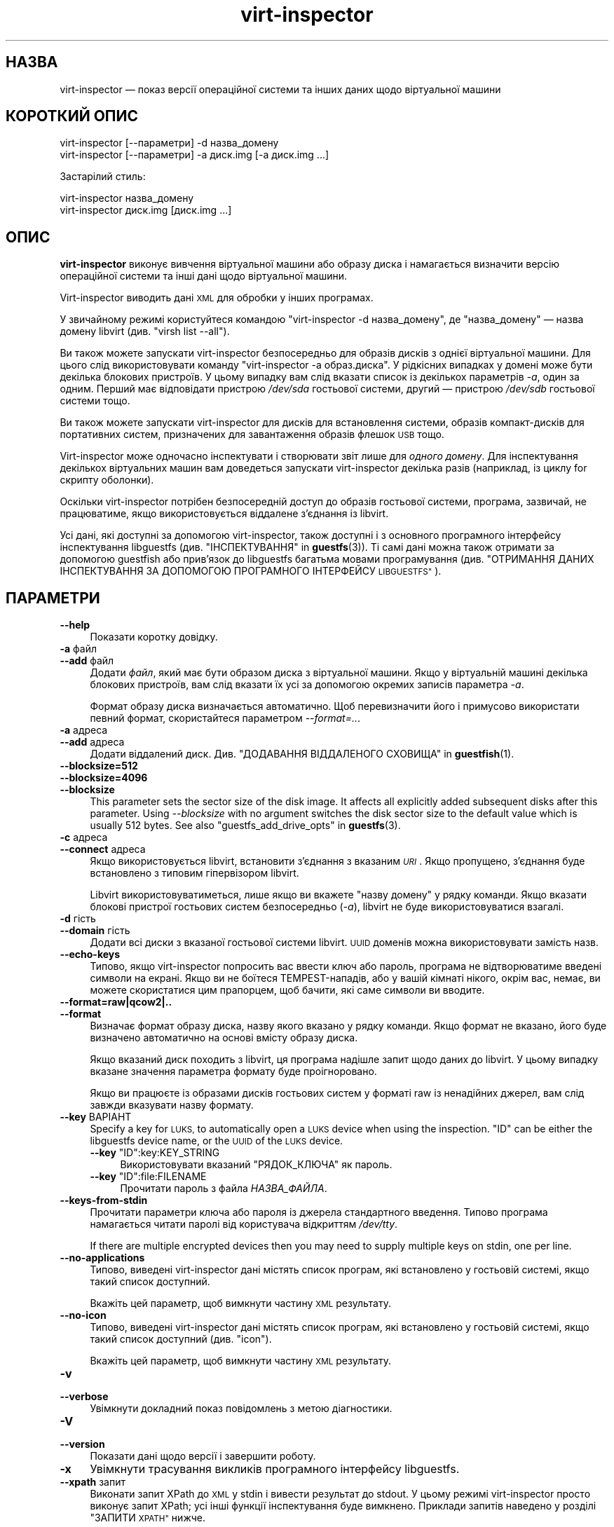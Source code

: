 .\" Automatically generated by Podwrapper::Man 1.44.0 (Pod::Simple 3.40)
.\"
.\" Standard preamble:
.\" ========================================================================
.de Sp \" Vertical space (when we can't use .PP)
.if t .sp .5v
.if n .sp
..
.de Vb \" Begin verbatim text
.ft CW
.nf
.ne \\$1
..
.de Ve \" End verbatim text
.ft R
.fi
..
.\" Set up some character translations and predefined strings.  \*(-- will
.\" give an unbreakable dash, \*(PI will give pi, \*(L" will give a left
.\" double quote, and \*(R" will give a right double quote.  \*(C+ will
.\" give a nicer C++.  Capital omega is used to do unbreakable dashes and
.\" therefore won't be available.  \*(C` and \*(C' expand to `' in nroff,
.\" nothing in troff, for use with C<>.
.tr \(*W-
.ds C+ C\v'-.1v'\h'-1p'\s-2+\h'-1p'+\s0\v'.1v'\h'-1p'
.ie n \{\
.    ds -- \(*W-
.    ds PI pi
.    if (\n(.H=4u)&(1m=24u) .ds -- \(*W\h'-12u'\(*W\h'-12u'-\" diablo 10 pitch
.    if (\n(.H=4u)&(1m=20u) .ds -- \(*W\h'-12u'\(*W\h'-8u'-\"  diablo 12 pitch
.    ds L" ""
.    ds R" ""
.    ds C` ""
.    ds C' ""
'br\}
.el\{\
.    ds -- \|\(em\|
.    ds PI \(*p
.    ds L" ``
.    ds R" ''
.    ds C`
.    ds C'
'br\}
.\"
.\" Escape single quotes in literal strings from groff's Unicode transform.
.ie \n(.g .ds Aq \(aq
.el       .ds Aq '
.\"
.\" If the F register is >0, we'll generate index entries on stderr for
.\" titles (.TH), headers (.SH), subsections (.SS), items (.Ip), and index
.\" entries marked with X<> in POD.  Of course, you'll have to process the
.\" output yourself in some meaningful fashion.
.\"
.\" Avoid warning from groff about undefined register 'F'.
.de IX
..
.nr rF 0
.if \n(.g .if rF .nr rF 1
.if (\n(rF:(\n(.g==0)) \{\
.    if \nF \{\
.        de IX
.        tm Index:\\$1\t\\n%\t"\\$2"
..
.        if !\nF==2 \{\
.            nr % 0
.            nr F 2
.        \}
.    \}
.\}
.rr rF
.\" ========================================================================
.\"
.IX Title "virt-inspector 1"
.TH virt-inspector 1 "2021-01-05" "libguestfs-1.44.0" "Virtualization Support"
.\" For nroff, turn off justification.  Always turn off hyphenation; it makes
.\" way too many mistakes in technical documents.
.if n .ad l
.nh
.SH "НАЗВА"
.IX Header "НАЗВА"
virt-inspector — показ версії операційної системи та інших даних щодо
віртуальної машини
.SH "КОРОТКИЙ ОПИС"
.IX Header "КОРОТКИЙ ОПИС"
.Vb 1
\& virt\-inspector [\-\-параметри] \-d назва_домену
\&
\& virt\-inspector [\-\-параметри] \-a диск.img [\-a диск.img ...]
.Ve
.PP
Застарілий стиль:
.PP
.Vb 1
\& virt\-inspector назва_домену
\&
\& virt\-inspector диск.img [диск.img ...]
.Ve
.SH "ОПИС"
.IX Header "ОПИС"
\&\fBvirt-inspector\fR виконує вивчення віртуальної машини або образу диска і
намагається визначити версію операційної системи та інші дані щодо
віртуальної машини.
.PP
Virt-inspector виводить дані \s-1XML\s0 для обробки у інших програмах.
.PP
У звичайному режимі користуйтеся командою \f(CW\*(C`virt\-inspector \-d назва_домену\*(C'\fR,
де \f(CW\*(C`назва_домену\*(C'\fR — назва домену libvirt (див. \f(CW\*(C`virsh list \-\-all\*(C'\fR).
.PP
Ви також можете запускати virt-inspector безпосередньо для образів дисків з
однієї віртуальної машини. Для цього слід використовувати команду
\&\f(CW\*(C`virt\-inspector \-a образ.диска\*(C'\fR. У рідкісних випадках у домені може бути
декілька блокових пристроїв. У цьому випадку вам слід вказати список із
декількох параметрів \fI\-a\fR, один за одним. Перший має відповідати пристрою
\&\fI/dev/sda\fR гостьової системи, другий — пристрою \fI/dev/sdb\fR гостьової
системи тощо.
.PP
Ви також можете запускати virt-inspector для дисків для встановлення
системи, образів компакт\-дисків для портативних систем, призначених для
завантаження образів флешок \s-1USB\s0 тощо.
.PP
Virt-inspector може одночасно інспектувати і створювати звіт лише для
\&\fIодного домену\fR. Для інспектування декількох віртуальних машин вам
доведеться запускати virt-inspector декілька разів (наприклад, із циклу for
скрипту оболонки).
.PP
Оскільки virt-inspector потрібен безпосередній доступ до образів гостьової
системи, програма, зазвичай, не працюватиме, якщо використовується віддалене
з'єднання із libvirt.
.PP
Усі дані, які доступні за допомогою virt-inspector, також доступні і з
основного програмного інтерфейсу інспектування libguestfs
(див. \*(L"ІНСПЕКТУВАННЯ\*(R" in \fBguestfs\fR\|(3)). Ті самі дані можна також отримати за
допомогою guestfish або прив'язок до libguestfs багатьма мовами
програмування (див. \*(L"ОТРИМАННЯ ДАНИХ ІНСПЕКТУВАННЯ ЗА ДОПОМОГОЮ
ПРОГРАМНОГО ІНТЕРФЕЙСУ \s-1LIBGUESTFS\*(R"\s0).
.SH "ПАРАМЕТРИ"
.IX Header "ПАРАМЕТРИ"
.IP "\fB\-\-help\fR" 4
.IX Item "--help"
Показати коротку довідку.
.IP "\fB\-a\fR файл" 4
.IX Item "-a файл"
.PD 0
.IP "\fB\-\-add\fR файл" 4
.IX Item "--add файл"
.PD
Додати \fIфайл\fR, який має бути образом диска з віртуальної машини. Якщо у
віртуальній машині декілька блокових пристроїв, вам слід вказати їх усі за
допомогою окремих записів параметра \fI\-a\fR.
.Sp
Формат образу диска визначається автоматично. Щоб перевизначити його і
примусово використати певний формат, скористайтеся параметром
\&\fI\-\-format=..\fR.
.IP "\fB\-a\fR адреса" 4
.IX Item "-a адреса"
.PD 0
.IP "\fB\-\-add\fR адреса" 4
.IX Item "--add адреса"
.PD
Додати віддалений диск. Див. \*(L"ДОДАВАННЯ ВІДДАЛЕНОГО СХОВИЩА\*(R" in \fBguestfish\fR\|(1).
.IP "\fB\-\-blocksize=512\fR" 4
.IX Item "--blocksize=512"
.PD 0
.IP "\fB\-\-blocksize=4096\fR" 4
.IX Item "--blocksize=4096"
.IP "\fB\-\-blocksize\fR" 4
.IX Item "--blocksize"
.PD
This parameter sets the sector size of the disk image.  It affects all
explicitly added subsequent disks after this parameter.  Using
\&\fI\-\-blocksize\fR with no argument switches the disk sector size to the default
value which is usually 512 bytes.  See also
\&\*(L"guestfs_add_drive_opts\*(R" in \fBguestfs\fR\|(3).
.IP "\fB\-c\fR адреса" 4
.IX Item "-c адреса"
.PD 0
.IP "\fB\-\-connect\fR адреса" 4
.IX Item "--connect адреса"
.PD
Якщо використовується libvirt, встановити з’єднання з вказаним \fI\s-1URI\s0\fR. Якщо
пропущено, з’єднання буде встановлено з типовим гіпервізором libvirt.
.Sp
Libvirt використовуватиметься, лише якщо ви вкажете \f(CW\*(C`назву домену\*(C'\fR у рядку
команди. Якщо вказати блокові пристрої гостьових систем безпосередньо
(\fI\-a\fR), libvirt не буде використовуватися взагалі.
.IP "\fB\-d\fR гість" 4
.IX Item "-d гість"
.PD 0
.IP "\fB\-\-domain\fR гість" 4
.IX Item "--domain гість"
.PD
Додати всі диски з вказаної гостьової системи libvirt. \s-1UUID\s0 доменів можна
використовувати замість назв.
.IP "\fB\-\-echo\-keys\fR" 4
.IX Item "--echo-keys"
Типово, якщо virt-inspector попросить вас ввести ключ або пароль, програма
не відтворюватиме введені символи на екрані. Якщо ви не боїтеся
TEMPEST\-нападів, або у вашій кімнаті нікого, окрім вас, немає, ви можете
скористатися цим прапорцем, щоб бачити, які саме символи ви вводите.
.IP "\fB\-\-format=raw|qcow2|..\fR" 4
.IX Item "--format=raw|qcow2|.."
.PD 0
.IP "\fB\-\-format\fR" 4
.IX Item "--format"
.PD
Визначає формат образу диска, назву якого вказано у рядку команди. Якщо
формат не вказано, його буде визначено автоматично на основі вмісту образу
диска.
.Sp
Якщо вказаний диск походить з libvirt, ця програма надішле запит щодо даних
до libvirt. У цьому випадку вказане значення параметра формату буде
проігноровано.
.Sp
Якщо ви працюєте із образами дисків гостьових систем у форматі raw із
ненадійних джерел, вам слід завжди вказувати назву формату.
.IP "\fB\-\-key\fR ВАРІАНТ" 4
.IX Item "--key ВАРІАНТ"
Specify a key for \s-1LUKS,\s0 to automatically open a \s-1LUKS\s0 device when using the
inspection.  \f(CW\*(C`ID\*(C'\fR can be either the libguestfs device name, or the \s-1UUID\s0 of
the \s-1LUKS\s0 device.
.RS 4
.ie n .IP "\fB\-\-key\fR ""ID"":key:KEY_STRING" 4
.el .IP "\fB\-\-key\fR \f(CWID\fR:key:KEY_STRING" 4
.IX Item "--key ID:key:KEY_STRING"
Використовувати вказаний \f(CW\*(C`РЯДОК_КЛЮЧА\*(C'\fR як пароль.
.ie n .IP "\fB\-\-key\fR ""ID"":file:FILENAME" 4
.el .IP "\fB\-\-key\fR \f(CWID\fR:file:FILENAME" 4
.IX Item "--key ID:file:FILENAME"
Прочитати пароль з файла \fIНАЗВА_ФАЙЛА\fR.
.RE
.RS 4
.RE
.IP "\fB\-\-keys\-from\-stdin\fR" 4
.IX Item "--keys-from-stdin"
Прочитати параметри ключа або пароля із джерела стандартного
введення. Типово програма намагається читати паролі від користувача
відкриттям \fI/dev/tty\fR.
.Sp
If there are multiple encrypted devices then you may need to supply multiple
keys on stdin, one per line.
.IP "\fB\-\-no\-applications\fR" 4
.IX Item "--no-applications"
Типово, виведені virt-inspector дані містять список програм, які встановлено
у гостьовій системі, якщо такий список доступний.
.Sp
Вкажіть цей параметр, щоб вимкнути частину \s-1XML\s0 результату.
.IP "\fB\-\-no\-icon\fR" 4
.IX Item "--no-icon"
Типово, виведені virt-inspector дані містять список програм, які встановлено
у гостьовій системі, якщо такий список доступний (див. \*(L"icon\*(R").
.Sp
Вкажіть цей параметр, щоб вимкнути частину \s-1XML\s0 результату.
.IP "\fB\-v\fR" 4
.IX Item "-v"
.PD 0
.IP "\fB\-\-verbose\fR" 4
.IX Item "--verbose"
.PD
Увімкнути докладний показ повідомлень з метою діагностики.
.IP "\fB\-V\fR" 4
.IX Item "-V"
.PD 0
.IP "\fB\-\-version\fR" 4
.IX Item "--version"
.PD
Показати дані щодо версії і завершити роботу.
.IP "\fB\-x\fR" 4
.IX Item "-x"
Увімкнути трасування викликів програмного інтерфейсу libguestfs.
.IP "\fB\-\-xpath\fR запит" 4
.IX Item "--xpath запит"
Виконати запит XPath до \s-1XML\s0 у stdin і вивести результат до stdout. У цьому
режимі virt-inspector просто виконує запит XPath; усі інші функції
інспектування буде вимкнено. Приклади запитів наведено у розділі \*(L"ЗАПИТИ
\&\s-1XPATH\*(R"\s0 нижче.
.SH "ПАРАМЕТРИ КОМАНДНОГО РЯДКА У ФОРМАТІ ПОПЕРЕДНІХ ВЕРСІЙ"
.IX Header "ПАРАМЕТРИ КОМАНДНОГО РЯДКА У ФОРМАТІ ПОПЕРЕДНІХ ВЕРСІЙ"
У попередніх версіях virt-inspector можна було використовувати або
.PP
.Vb 1
\& virt\-inspector диск.img [диск.img ...]
.Ve
.PP
або
.PP
.Vb 1
\& virt\-inspector назва_гостьової_системи
.Ve
.PP
тоді як у цій версії вам слід скористатися \fI\-a\fR або \fI\-d\fR, відповідно, щоб
уникнути помилок у випадках, коли назва образу диска може збігатися із
назвою гостьової системи.
.PP
З міркувань зворотної сумісності передбачено підтримку запису параметрів у
застарілому форматі.
.SH "ФОРМАТ XML"
.IX Header "ФОРМАТ XML"
Точний опис \s-1XML\s0 virt-inspector наведено у файлі схеми \s-1RELAX NG\s0
\&\fIvirt\-inspector.rng\fR, який постачається разом із libguestfs. Цей розділ
містить лише поверхневий огляд.
.PP
Елементом верхнього рівня є <operatingsystems>. Він містить один або
декілька елементів <operatingsystem>. Елементів
<operatingsystem> буде декілька, лише якщо у віртуальній машині
передбачено декілька варіантів завантаження. Такі випадки є дуже рідкісними
у світі віртуальних машин.
.SS "<operatingsystem>"
.IX Subsection "<operatingsystem>"
Всередині теґу <operatingsystem> містяться різноманітні
необов'язкові поля, які описують операційну систему, її архітектуру, містять
описовий рядок «назва продукту», тип операційної системи тощо. Ось приклад:
.PP
.Vb 11
\& <operatingsystems>
\&   <operatingsystem>
\&     <root>/dev/sda2</root>
\&     <name>windows</name>
\&     <arch>i386</arch>
\&     <distro>windows</distro>
\&     <product_name>Windows 7 Enterprise</product_name>
\&     <product_variant>Client</product_variant>
\&     <major_version>6</major_version>
\&     <minor_version>1</minor_version>
\&     <windows_systemroot>/Windows</windows_systemroot>
.Ve
.PP
Якщо коротко, <name> — клас операційної системи (щось подібне до
\&\f(CW\*(C`linux\*(C'\fR або \f(CW\*(C`windows\*(C'\fR), <distro> — дистрибутив (наприклад,
\&\f(CW\*(C`fedora\*(C'\fR, але передбачено розпізнавання багатьох інших дистрибутивів), а
<arch> — архітектура гостьової системи. Інші поля мають доволі
зрозуміле призначення, але оскільки ці поля взято безпосередньо з
програмного інтерфейсу інспектування libguestfs, їхній повний опис можна
знайти у розділі \*(L"ІНСПЕКТУВАННЯ\*(R" in \fBguestfs\fR\|(3).
.PP
Елемент <root> є пристроєм кореневої файлової системи, але з точки
зору libguestfs (блокові пристрої можуть мати зовсім інші назви у самій
віртуальній машині).
.SS "<mountpoints>"
.IX Subsection "<mountpoints>"
У Un*x\-подібних гостьових системах типово міститься декілька файлових
систем, які монтуються як різні точки монтування. Ці файлові системи описано
у елементі <mountpoints>, який виглядає ось так:
.PP
.Vb 7
\& <operatingsystems>
\&   <operatingsystem>
\&     ...
\&     <mountpoints>
\&       <mountpoint dev="/dev/vg_f13x64/lv_root">/</mountpoint>
\&       <mountpoint dev="/dev/sda1">/boot</mountpoint>
\&     </mountpoints>
.Ve
.PP
Як і з <root>, пристрої подано з точки зору libguestfs, отже вони
можуть мати зовсім інші назви у гостьовій системі. У списку буде наведено
лише монтовані файлові системи, а не щось подібне до пристроїв резервної
пам'яті на диску.
.SS "<filesystems>"
.IX Subsection "<filesystems>"
Елемент <filesystems> подібний до <mountpoints>, але
стосується файлових \fIусіх\fR файлових систем, що належать гостьовій
операційній системі, зокрема розділів резервної пам'яті на диску та порожніх
розділів. (У рідкісних випадках гостьової системи із варіантами
завантаження, цей елемент стосується файлових систем, що належать цій
операційній системі або є спільними для цієї операційної системи та інших
операційних систем.)
.PP
Ви побачите щось таке:
.PP
.Vb 9
\& <operatingsystems>
\&   <operatingsystem>
\&     ...
\&     <filesystems>
\&       <filesystem dev="/dev/vg_f13x64/lv_root">
\&         <type>ext4</type>
\&         <label>Fedora\-13\-x86_64</label>
\&         <uuid>e6a4db1e\-15c2\-477b\-ac2a\-699181c396aa</uuid>
\&       </filesystem>
.Ve
.PP
Необов'язкові елементи у <filesystem> стосуються типу, мітки та \s-1UUID\s0
файлової системи.
.SS "<applications>"
.IX Subsection "<applications>"
Пов'язані елементи <package_format>, <package_management> та
<applications> описують програми, які встановлено у віртуальній
машині.
.PP
Елемент <package_format>, якщо він є, описує використану систему
пакунків. Типовими значеннями цього елемента є \f(CW\*(C`rpm\*(C'\fR та \f(CW\*(C`deb\*(C'\fR.
.PP
Елемент <package_management>, якщо такий є, описує засіб для
керування пакунками. Серед типових значень елемента є \f(CW\*(C`yum\*(C'\fR, \f(CW\*(C`up2date\*(C'\fR та
\&\f(CW\*(C`apt\*(C'\fR.
.PP
<applications> містить список пакунків або встановлених програм.
.PP
.Vb 9
\& <operatingsystems>
\&   <operatingsystem>
\&     ...
\&     <applications>
\&       <application>
\&         <name>coreutils</name>
\&         <version>8.5</version>
\&         <release>1</release>
\&       </application>
.Ve
.PP
Для деяких типів гостьових системи дані полів версії і випуску можуть бути
недоступними. Можлива поява інших полів,
див. \*(L"guestfs_inspect_list_applications\*(R" in \fBguestfs\fR\|(3).
.SS "<drive_mappings>"
.IX Subsection "<drive_mappings>"
Для операційних систем, подібних до Windows, де для позначення дисків
використовуються літери, virt-inspector може визначати прив'язки літер
дисків до файлових систем.
.PP
.Vb 7
\& <operatingsystems>
\&   <operatingsystem>
\&     ...
\&     <drive_mappings>
\&       <drive_mapping name="C">/dev/sda2</drive_mapping>
\&       <drive_mapping name="E">/dev/sdb1</drive_mapping>
\&     </drive_mappings>
.Ve
.PP
У наведеному вище прикладі диск C пов'язано із файловою системою на другому
розділі першого диска, диск E — із файловою системою на першому розділі
другого диска.
.PP
Зауважте, що це стосується лише постійних прив'язок дисків, а не прив'язок,
які подібні до прив'язок до спільних ресурсів у мережі. Крім того, до цього
списку може бути не включено точки монтування томів \s-1NTFS.\s0
.SS "<icon>"
.IX Subsection "<icon>"
Іноді virt-inspector може видобути піктограму або логотип гостьової
системи. Піктограму буде повернуто у форматі даних \s-1PNG\s0 у кодуванні
base64. Зауважте, що піктограма може бути доволі великою і дуже якісною.
.PP
.Vb 7
\& <operatingsystems>
\&   <operatingsystem>
\&     ...
\&     <icon>
\&       iVBORw0KGgoAAAANSUhEUgAAAGAAAABg[.......]
\&       [... багато рядків даних base64 ...]
\&     </icon>
.Ve
.PP
Для показу піктограми вам слід видобути ї і перетворити дані у кодуванні
base64 знову у двійковий файл. Скористайтеся запитом XPath або простим
редактором для видобування даних, а потім програмою \fBbase64\fR\|(1) з coreutils
для перетворення цих даних на файл \s-1PNG:\s0
.PP
.Vb 1
\& base64 \-i \-d < дані.піктограми > icon.png
.Ve
.SH "ЗАПИТИ XPATH"
.IX Header "ЗАПИТИ XPATH"
У virt-inspector передбачено вбудовану підтримку виконання запитів
XPath. Причиною включення підтримкиXPath  безпосередньо до virt-inspector є
те, що не існує добрих і широкодоступних засобів командного рядка, які
можуть виконувати запити XPath. Єдиним добрим засобом є \fBxmlstarlet\fR\|(1),
але ця програма недоступна у Red Hat Enterprise Linux.
.PP
Для виконання запиту XPath скористайтеся параметром \fI\-\-xpath\fR. Зауважте, що
у цьому режимі virt-inspector просто читає \s-1XML\s0 зі stdin і виводить результат
запиту до stdout. Усі інші можливості інспектування у цьому режимі вимкнено.
.PP
Приклад:
.PP
.Vb 5
\& $ virt\-inspector \-d Guest | virt\-inspector \-\-xpath \*(Aq//filesystems\*(Aq
\& <filesystems>
\&      <filesystem dev="/dev/vg_f13x64/lv_root">
\&        <type>ext4</type>
\& [...]
\&
\& $ virt\-inspector \-d Guest | \e
\&     virt\-inspector \-\-xpath "string(//filesystem[@dev=\*(Aq/dev/sda1\*(Aq]/type)"
\& ext4
\&
\& $ virt\-inspector \-d Guest | \e
\&     virt\-inspector \-\-xpath \*(Aqstring(//icon)\*(Aq | base64 \-i \-d | display \-
\& [показує піктограму гостьової системи, якщо така існує]
.Ve
.SH "ОТРИМАННЯ ДАНИХ ІНСПЕКТУВАННЯ ЗА ДОПОМОГОЮ ПРОГРАМНОГО ІНТЕРФЕЙСУ LIBGUESTFS"
.IX Header "ОТРИМАННЯ ДАНИХ ІНСПЕКТУВАННЯ ЗА ДОПОМОГОЮ ПРОГРАМНОГО ІНТЕРФЕЙСУ LIBGUESTFS"
У ранніх версіях libguestfs virt-inspector був великим скриптом Perl, до
якого було включено багато евристики для інспектування гостьових систем. Цей
підхід мав декілька проблем: для виконання інспектування з інших
інструментів (зокрема guestfish) нам доводилося викликати цей скрипт Perl;
він ставив у пріоритетне становище Perl над іншими мовами програмування,
підтримку яких передбачено у libguestfs.
.PP
До libguestfs 1.8 ми переписали код Perl на C і включили його до програмного
інтерфейсу основи libguestfs (\fBguestfs\fR\|(3)). Тепер virt-inspector є простим
тонким прошарком C над основним програмним інтерфейсом мовою C. Усі дані
інспектування доступні з усіх мов програмування, підтримку яких передбачено
у libguestfs, і з guestfish.
.PP
Опис програмного інтерфейсу інспектування мовою C наведено у розділі
\&\*(L"ІНСПЕКТУВАННЯ\*(R" in \fBguestfs\fR\|(3).
.PP
Приклад коду, де використовується програмний інтерфейс інспектування мовою
C, наведено у файлі \fIinspect\-vm.c\fR, який постачається разом із libguestfs.
.PP
Крім того, \fIinspect\-vm.c\fR трансльовано іншими мовами
програмування. Наприклад, \fIinspect_vm.pl\fR є трансляцією на Perl. Також
передбачено інші трансляції на OCaml, Python
тощо. Див. \*(L"ВИКОРИСТАННЯ \s-1LIBGUESTFS\s0 ЗА ДОПОМОГОЮ ІНШИХ МОВ
ПРОГРАМУВАННЯ\*(R" in \fBguestfs\fR\|(3), де наведено список сторінок підручника, де містяться
приклади коду.
.SS "ОТРИМАННЯ ДАНИХ ІНСПЕКТУВАННЯ ВІД \s-1GUESTFISH\s0"
.IX Subsection "ОТРИМАННЯ ДАНИХ ІНСПЕКТУВАННЯ ВІД GUESTFISH"
Якщо ви використовуєте параметр guestfish \fI\-i\fR, викликається основний
програмний інтерфейс інспектування \*(L"guestfs_inspect_os\*(R" in \fBguestfs\fR\|(3) мовою
C. Це еквівалент команди guestfish \f(CW\*(C`inspect\-os\*(C'\fR. Ви також можете викликати
цю команду guestfish вручну.
.PP
\&\f(CW\*(C`inspect\-os\*(C'\fR виконує інспектування поточного образу диска, повертаючи
список знайдених операційних систем. Кожну операційну систему представлено
її пристроєм кореневої файлової системи. У більшості випадків ця команда не
виводить ніяких даних (не знайдено жодної операційної системи) або виводить
єдиний кореневий пристрій, але ви маєте зважати на те, що ця команда може
вивести декілька рядків, якщо у образі декілька операційних систем або із
гостьовою системою з'єднано компакт\-диск для встановлення.
.PP
.Vb 4
\& $ guestfish \-\-ro \-a F15x32.img
\& ><fs> run
\& ><fs> inspect\-os
\& /dev/vg_f15x32/lv_root
.Ve
.PP
За допомогою кореневого пристрою ви можете отримати подальшу інформацію щодо
гостьової системи:
.PP
.Vb 8
\& ><fs> inspect\-get\-type /dev/vg_f15x32/lv_root
\& linux
\& ><fs> inspect\-get\-distro /dev/vg_f15x32/lv_root
\& fedora
\& ><fs> inspect\-get\-major\-version /dev/vg_f15x32/lv_root
\& 15
\& ><fs> inspect\-get\-product\-name /dev/vg_f15x32/lv_root
\& Fedora release 15 (Lovelock)
.Ve
.PP
Обмеження guestfish ускладнюють прив'язку кореневого пристрою до змінної
(оскільки у guestfish немає змінних), отже, якщо вам потрібно робити це
декілька разів, варто написати скрипт якоюсь іншою мовою програмування,
підтримку якої передбачено програмним інтерфейсом libguestfs.
.PP
Для отримання списку програм вам спочатку слід змонтувати диски:
.PP
.Vb 5
\& ><fs> inspect\-get\-mountpoints /dev/vg_f15x32/lv_root
\& /: /dev/vg_f15x32/lv_root
\& /boot: /dev/vda1
\& ><fs> mount\-ro /dev/vg_f15x32/lv_root /
\& ><fs> mount\-ro /dev/vda1 /boot
.Ve
.PP
а далі викличте програмний інтерфейс inspect-list-applications:
.PP
.Vb 10
\& ><fs> inspect\-list\-applications /dev/vg_f15x32/lv_root | head \-28
\& [0] = {
\&   app_name: ConsoleKit
\&   app_display_name:
\&   app_epoch: 0
\&   app_version: 0.4.5
\&   app_release: 1.fc15
\&   app_install_path:
\&   app_trans_path:
\&   app_publisher:
\&   app_url:
\&   app_source_package:
\&   app_summary:
\&   app_description:
\& }
\& [1] = {
\&   app_name: ConsoleKit\-libs
\&   app_display_name:
\&   app_epoch: 0
\&   app_version: 0.4.5
\&   app_release: 1.fc15
\&   app_install_path:
\&   app_trans_path:
\&   app_publisher:
\&   app_url:
\&   app_source_package:
\&   app_summary:
\&   app_description:
\& }
.Ve
.PP
Зауважте, що для показу піктограми гостьової системи файлові системи має
бути змонтовано у означений вище спосіб. Далі, ви можете зробити так:
.PP
.Vb 1
\& ><fs> inspect\-get\-icon /dev/vg_f15x32/lv_root | display \-
.Ve
.SH "ПОПЕРЕДНІ ВЕРСІЇ VIRT-INSPECTOR"
.IX Header "ПОПЕРЕДНІ ВЕРСІЇ VIRT-INSPECTOR"
Як ми вже вказували вище, ранні версії libguestfs постачалися із іншою
програмою virt-inspector, написаною на Perl (поточну версію написано на
C). Виведені дані \s-1XML\s0 virt-inspector на Perl були іншими, програма також
могла виводити дані у інших форматах, зокрема текстовому.
.PP
Підтримку застарілої версії virt-inspector припинено, вона більше не
постачається з libguestfs.
.PP
Крім того, до непорозумінь може призвести і те, що разом із Red Hat
Enterprise Linux 6 ми постачаємо дві версії virt-inspector із різними
назвами:
.PP
.Vb 2
\& virt\-inspector     Стара версія на Perl.
\& virt\-inspector2    Нова версія на C.
.Ve
.SH "СТАН ВИХОДУ"
.IX Header "СТАН ВИХОДУ"
Ця програма повертає значення 0 у разі успішного завершення і ненульове
значення, якщо сталася помилка.
.SH "ТАКОЖ ПЕРЕГЛЯНЬТЕ"
.IX Header "ТАКОЖ ПЕРЕГЛЯНЬТЕ"
\&\fBguestfs\fR\|(3), \fBguestfish\fR\|(1), http://www.w3.org/TR/xpath/,
\&\fBbase64\fR\|(1), \fBxmlstarlet\fR\|(1), http://libguestfs.org/.
.SH "АВТОРИ"
.IX Header "АВТОРИ"
.IP "\(bu" 4
Richard W.M. Jones http://people.redhat.com/~rjones/
.IP "\(bu" 4
Matthew Booth mbooth@redhat.com
.SH "АВТОРСЬКІ ПРАВА"
.IX Header "АВТОРСЬКІ ПРАВА"
© Red Hat Inc., 2010–2012
.SH "LICENSE"
.IX Header "LICENSE"
.SH "BUGS"
.IX Header "BUGS"
To get a list of bugs against libguestfs, use this link:
https://bugzilla.redhat.com/buglist.cgi?component=libguestfs&product=Virtualization+Tools
.PP
To report a new bug against libguestfs, use this link:
https://bugzilla.redhat.com/enter_bug.cgi?component=libguestfs&product=Virtualization+Tools
.PP
When reporting a bug, please supply:
.IP "\(bu" 4
The version of libguestfs.
.IP "\(bu" 4
Where you got libguestfs (eg. which Linux distro, compiled from source, etc)
.IP "\(bu" 4
Describe the bug accurately and give a way to reproduce it.
.IP "\(bu" 4
Run \fBlibguestfs\-test\-tool\fR\|(1) and paste the \fBcomplete, unedited\fR
output into the bug report.
